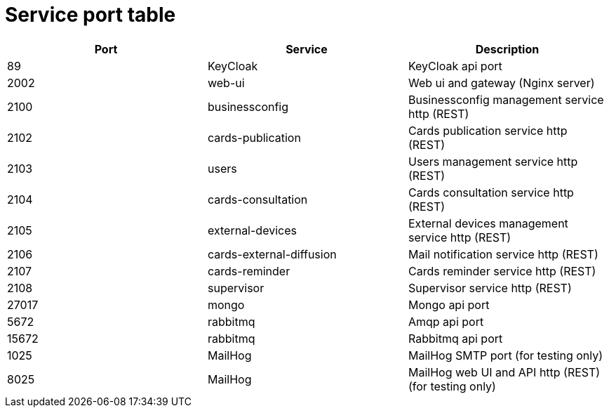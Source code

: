 // Copyright (c) 2018-2023 RTE (http://www.rte-france.com)
// See AUTHORS.txt
// This document is subject to the terms of the Creative Commons Attribution 4.0 International license.
// If a copy of the license was not distributed with this
// file, You can obtain one at https://creativecommons.org/licenses/by/4.0/.
// SPDX-License-Identifier: CC-BY-4.0




= Service port table


|===
|Port |Service  |Description

|89 |KeyCloak |KeyCloak api port
|2002 |web-ui |Web ui and gateway  (Nginx server)
|2100 |businessconfig |Businessconfig management service http (REST)
|2102 |cards-publication |Cards publication service http (REST)
|2103 |users |Users management service http (REST)
|2104 |cards-consultation |Cards consultation service http (REST)
|2105 |external-devices |External devices management service http (REST)
|2106 |cards-external-diffusion|Mail notification service http (REST)
|2107 |cards-reminder|Cards reminder service http (REST)
|2108 |supervisor |Supervisor service http (REST)
|27017 |mongo |Mongo api port
|5672 |rabbitmq |Amqp api port
|15672 |rabbitmq |Rabbitmq api port
|1025 |MailHog |MailHog SMTP port (for testing only)
|8025 |MailHog |MailHog web UI and API http (REST) (for testing only)
|===
